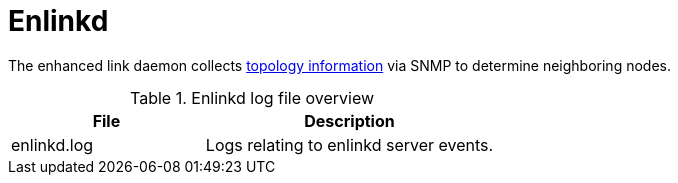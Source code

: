 
[[ref-daemon-config-files-enlinkd]]
= Enlinkd

The enhanced link daemon collects xref:operation:topology/enlinkd/introduction.adoc[topology information] via SNMP to determine neighboring nodes.

.Enlinkd log file overview
[options="header"]
[cols="2,3"]
|===
| File
| Description

| enlinkd.log
| Logs relating to enlinkd server events.
|===
